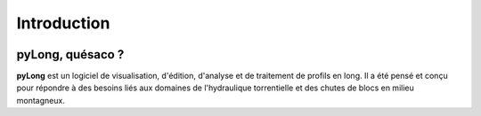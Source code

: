 Introduction
************

.. image:: ./icones/introduction.png
   :align: center
   :scale: 75%

pyLong, quésaco ?
=================

**pyLong** est un logiciel de visualisation, d'édition, d'analyse et de traitement de profils en long. Il a été pensé et conçu pour répondre à des besoins liés aux domaines de l'hydraulique torrentielle et des chutes de blocs en milieu montagneux.

.. image:: ./captures/apercu.png
   :align: center
   :scale: 75%
   :caption: Aperçu du logiciel pyLong.
